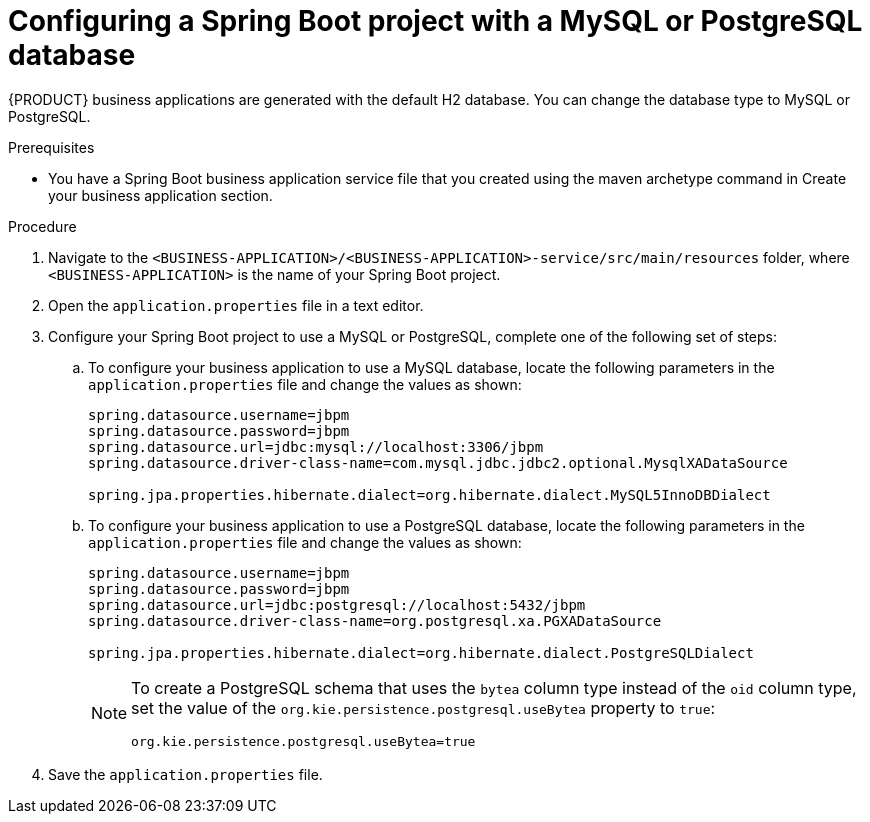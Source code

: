 [id='bus-app-config-data-source_{context}']
= Configuring a Spring Boot project with a MySQL or PostgreSQL database

{PRODUCT} business applications are generated with the default H2 database. You can change the database type to MySQL or PostgreSQL.

.Prerequisites
* You have a Spring Boot business application service file that you created using the maven archetype command in Create your business application section.

.Procedure
. Navigate to the `<BUSINESS-APPLICATION>/<BUSINESS-APPLICATION>-service/src/main/resources` folder, where `<BUSINESS-APPLICATION>` is the name of your Spring Boot project.
. Open the `application.properties` file in a text editor.
. Configure your Spring Boot project to use a MySQL or PostgreSQL, complete one of the following set of steps:
.. To configure your business application to use a MySQL database, locate the following parameters in the `application.properties` file and change the values as shown:
+
[source, bash]
----
spring.datasource.username=jbpm
spring.datasource.password=jbpm
spring.datasource.url=jdbc:mysql://localhost:3306/jbpm
spring.datasource.driver-class-name=com.mysql.jdbc.jdbc2.optional.MysqlXADataSource

spring.jpa.properties.hibernate.dialect=org.hibernate.dialect.MySQL5InnoDBDialect
----
+
.. To configure your business application to use a PostgreSQL database, locate the following parameters in the `application.properties` file and change the values as shown:
+
[source, bash]
----
spring.datasource.username=jbpm
spring.datasource.password=jbpm
spring.datasource.url=jdbc:postgresql://localhost:5432/jbpm
spring.datasource.driver-class-name=org.postgresql.xa.PGXADataSource

spring.jpa.properties.hibernate.dialect=org.hibernate.dialect.PostgreSQLDialect
----
+
[NOTE]
====
To create a PostgreSQL schema that uses the `bytea` column type instead of the `oid` column type, set the value of the `org.kie.persistence.postgresql.useBytea` property to `true`:

[source]
----
org.kie.persistence.postgresql.useBytea=true
----
====
. Save the `application.properties` file.
